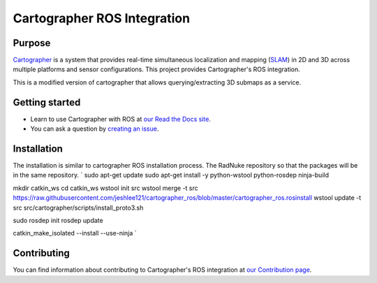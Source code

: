 .. Copyright 2016 The Cartographer Authors

.. Licensed under the Apache License, Version 2.0 (the "License");
   you may not use this file except in compliance with the License.
   You may obtain a copy of the License at

..      http://www.apache.org/licenses/LICENSE-2.0

.. Unless required by applicable law or agreed to in writing, software
   distributed under the License is distributed on an "AS IS" BASIS,
   WITHOUT WARRANTIES OR CONDITIONS OF ANY KIND, either express or implied.
   See the License for the specific language governing permissions and
   limitations under the License.

============================
Cartographer ROS Integration
============================

|build| |docs| |license|

Purpose
=======

`Cartographer`_ is a system that provides real-time simultaneous localization
and mapping (`SLAM`_) in 2D and 3D across multiple platforms and sensor
configurations. This project provides Cartographer's ROS integration.

.. _Cartographer: https://github.com/googlecartographer/cartographer
.. _SLAM: https://en.wikipedia.org/wiki/Simultaneous_localization_and_mapping

This is a modified version of cartographer that allows querying/extracting 3D submaps as a service.

Getting started
===============

* Learn to use Cartographer with ROS at `our Read the Docs site`_.
* You can ask a question by `creating an issue`_.

.. _our Read the Docs site: https://google-cartographer-ros.readthedocs.io
.. _creating an issue: https://github.com/googlecartographer/cartographer_ros/issues/new?labels=question

Installation
===============

The installation is similar to cartographer ROS installation process. The RadNuke repository so that the packages will be in the same repository.
`
sudo apt-get update
sudo apt-get install -y python-wstool python-rosdep ninja-build

mkdir catkin_ws
cd catkin_ws
wstool init src
wstool merge -t src https://raw.githubusercontent.com/jeshlee121/cartographer_ros/blob/master/cartographer_ros.rosinstall
wstool update -t src
src/cartographer/scripts/install_proto3.sh

sudo rosdep init
rosdep update

catkin_make_isolated --install --use-ninja
`

Contributing
============

You can find information about contributing to Cartographer's ROS integration
at `our Contribution page`_.

.. _our Contribution page: https://github.com/googlecartographer/cartographer_ros/blob/master/CONTRIBUTING.md

.. |build| image:: https://travis-ci.org/googlecartographer/cartographer_ros.svg?branch=master
    :alt: Build Status
    :scale: 100%
    :target: https://travis-ci.org/googlecartographer/cartographer_ros
.. |docs| image:: https://readthedocs.org/projects/google-cartographer-ros/badge/?version=latest
    :alt: Documentation Status
    :scale: 100%
    :target: https://google-cartographer-ros.readthedocs.io/en/latest/?badge=latest
.. |license| image:: https://img.shields.io/badge/License-Apache%202.0-blue.svg
     :alt: Apache 2 license.
     :scale: 100%
     :target: https://github.com/googlecartographer/cartographer_ros/blob/master/LICENSE


